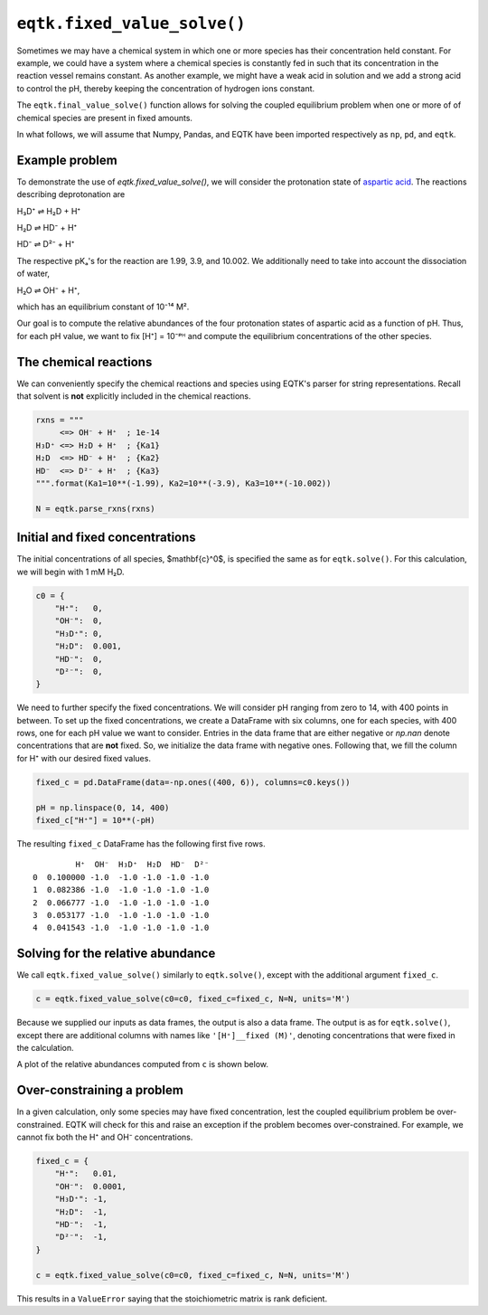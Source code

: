 .. _eqtk_fixed_value_solve:

``eqtk.fixed_value_solve()``
============================

Sometimes we may have a chemical system in which one or more species has their concentration held constant. For example, we could have a system where a chemical species is constantly fed in such that its concentration in the reaction vessel remains constant. As another example, we might have a weak acid in solution and we add a strong acid to control the pH, thereby keeping the concentration of hydrogen ions constant.

The ``eqtk.final_value_solve()`` function allows for solving the coupled equilibrium problem when one or more of of chemical species are present in fixed amounts.

In what follows, we will assume that Numpy, Pandas, and EQTK have been imported respectively as ``np``, ``pd``, and ``eqtk``.



Example problem
---------------

To demonstrate the use of `eqtk.fixed_value_solve()`, we will consider the protonation state of `aspartic acid <https://en.wikipedia.org/wiki/Aspartic_acid>`_. The reactions describing deprotonation are

H₃D⁺ ⇌ H₂D + H⁺

H₂D ⇌ HD⁻ + H⁺

HD⁻ ⇌ D²⁻ + H⁺

The respective pKₐ's for the reaction are 1.99, 3.9, and 10.002. We additionally need to take into account the dissociation of water,

H₂O ⇌ OH⁻ + H⁺,

which has an equilibrium constant of 10⁻¹⁴ M².

Our goal is to compute the relative abundances of the four protonation states of aspartic acid as a function of pH. Thus, for each pH value, we want to fix [H⁺] = 10⁻ᵖᴴ and compute the equilibrium concentrations of the other species.


The chemical reactions
----------------------

We can conveniently specify the chemical reactions and species using EQTK's parser for string representations. Recall that solvent is **not** explicitly included in the chemical reactions.

.. code-block:: python

    rxns = """
         <=> OH⁻ + H⁺  ; 1e-14
    H₃D⁺ <=> H₂D + H⁺  ; {Ka1}
    H₂D  <=> HD⁻ + H⁺  ; {Ka2}
    HD⁻  <=> D²⁻ + H⁺  ; {Ka3}
    """.format(Ka1=10**(-1.99), Ka2=10**(-3.9), Ka3=10**(-10.002))

    N = eqtk.parse_rxns(rxns)


Initial and fixed concentrations
--------------------------------

The initial concentrations of all species, $\mathbf{c}^0$, is specified the same as for ``eqtk.solve()``. For this calculation, we will begin with 1 mM H₂D.

.. code-block:: python

    c0 = {
        "H⁺":   0,
        "OH⁻":  0,
        "H₃D⁺": 0,
        "H₂D":  0.001,
        "HD⁻":  0,
        "D²⁻":  0,
    }

We need to further specify the fixed concentrations. We will consider pH ranging from zero to 14, with 400 points in between. To set up the fixed concentrations, we create a DataFrame with six columns, one for each species, with 400 rows, one for each pH value we want to consider. Entries in the data frame that are either negative or `np.nan` denote concentrations that are **not** fixed. So, we initialize the data frame with negative ones. Following that, we fill the column for H⁺ with our desired fixed values.

.. code-block:: python

    fixed_c = pd.DataFrame(data=-np.ones((400, 6)), columns=c0.keys())

    pH = np.linspace(0, 14, 400)
    fixed_c["H⁺"] = 10**(-pH)

The resulting ``fixed_c`` DataFrame has the following first five rows. ::

             H⁺  OH⁻  H₃D⁺  H₂D  HD⁻  D²⁻
    0  0.100000 -1.0  -1.0 -1.0 -1.0 -1.0
    1  0.082386 -1.0  -1.0 -1.0 -1.0 -1.0
    2  0.066777 -1.0  -1.0 -1.0 -1.0 -1.0
    3  0.053177 -1.0  -1.0 -1.0 -1.0 -1.0
    4  0.041543 -1.0  -1.0 -1.0 -1.0 -1.0


Solving for the relative abundance
----------------------------------

We call ``eqtk.fixed_value_solve()`` similarly to ``eqtk.solve()``, except with the additional argument ``fixed_c``.

.. code-block:: python

    c = eqtk.fixed_value_solve(c0=c0, fixed_c=fixed_c, N=N, units='M')

Because we supplied our inputs as data frames, the output is also a data frame. The output is as for ``eqtk.solve()``, except there are additional columns with names like ``'[H⁺]__fixed (M)'``, denoting concentrations that were fixed in the calculation.

A plot of the relative abundances computed from ``c`` is shown below.


.. bokeh-plot::
    :source-position: none

    import numpy as np
    import pandas as pd
    import eqtk
    import bokeh.plotting
    import bokeh.io

    rxns = """
         <=> OH⁻ + H⁺  ; 1e-14
    H₃D⁺ <=> H₂D + H⁺  ; {Ka1}
    H₂D  <=> HD⁻ + H⁺  ; {Ka2}
    HD⁻  <=> D²⁻ + H⁺  ; {Ka3}
    """.format(Ka1=10**(-1.99), Ka2=10**(-3.9), Ka3=10**(-10.002))

    N = eqtk.parse_rxns(rxns)

    c0 = {
        "H⁺":   0,
        "OH⁻":  0,
        "H₃D⁺": 0,
        "H₂D":  0.001,
        "HD⁻":  0,
        "D²⁻":  0,
    }

    fixed_c = pd.DataFrame(data=-np.ones((400, 6)), columns=c0.keys())

    pH = np.linspace(0, 14, 400)
    fixed_c["H⁺"] = 10**(-pH)

    c = eqtk.fixed_value_solve(c0=c0, fixed_c=fixed_c, N=N, units='M')

    c['pH'] = -np.log10(c['[H⁺] (M)'])
    c['H₃D⁺'] = c['[H₃D⁺] (M)'] / c0["H₂D"]
    c['H₂D'] = c['[H₂D] (M)'] / c0["H₂D"]
    c['HD⁻'] = c['[HD⁻] (M)'] / c0["H₂D"]
    c['D²⁻'] = c['[D²⁻] (M)'] / c0["H₂D"]

    p = bokeh.plotting.figure(
        height=250,
        width=420,
        y_axis_label="relative abundance",
        x_axis_label="pH",
        x_range=[0, 14],
    )

    p.line(c['pH'], c['H₃D⁺'], color='#4c78a8', line_width=2, legend="H₃D⁺")
    p.line(c['pH'], c['H₂D'], color='#f58518', line_width=2, legend="H₂D")
    p.line(c['pH'], c['HD⁻'], color='#e45756', line_width=2, legend="HD⁻")
    p.line(c['pH'], c['D²⁻'], color='#72b7b2', line_width=2, legend="D²⁻")

    p.legend.location = 'center_right'

    bokeh.io.show(p)


Over-constraining a problem
---------------------------

In a given calculation, only some species may have fixed concentration, lest the coupled equilibrium problem be over-constrained. EQTK will check for this and raise an exception if the problem becomes over-constrained. For example, we cannot fix both the H⁺ and OH⁻ concentrations.

.. code-block:: python

    fixed_c = {
        "H⁺":   0.01,
        "OH⁻":  0.0001,
        "H₃D⁺": -1,
        "H₂D":  -1,
        "HD⁻":  -1,
        "D²⁻":  -1,
    }

    c = eqtk.fixed_value_solve(c0=c0, fixed_c=fixed_c, N=N, units='M')

This results in a ``ValueError`` saying that the stoichiometric matrix is rank deficient.